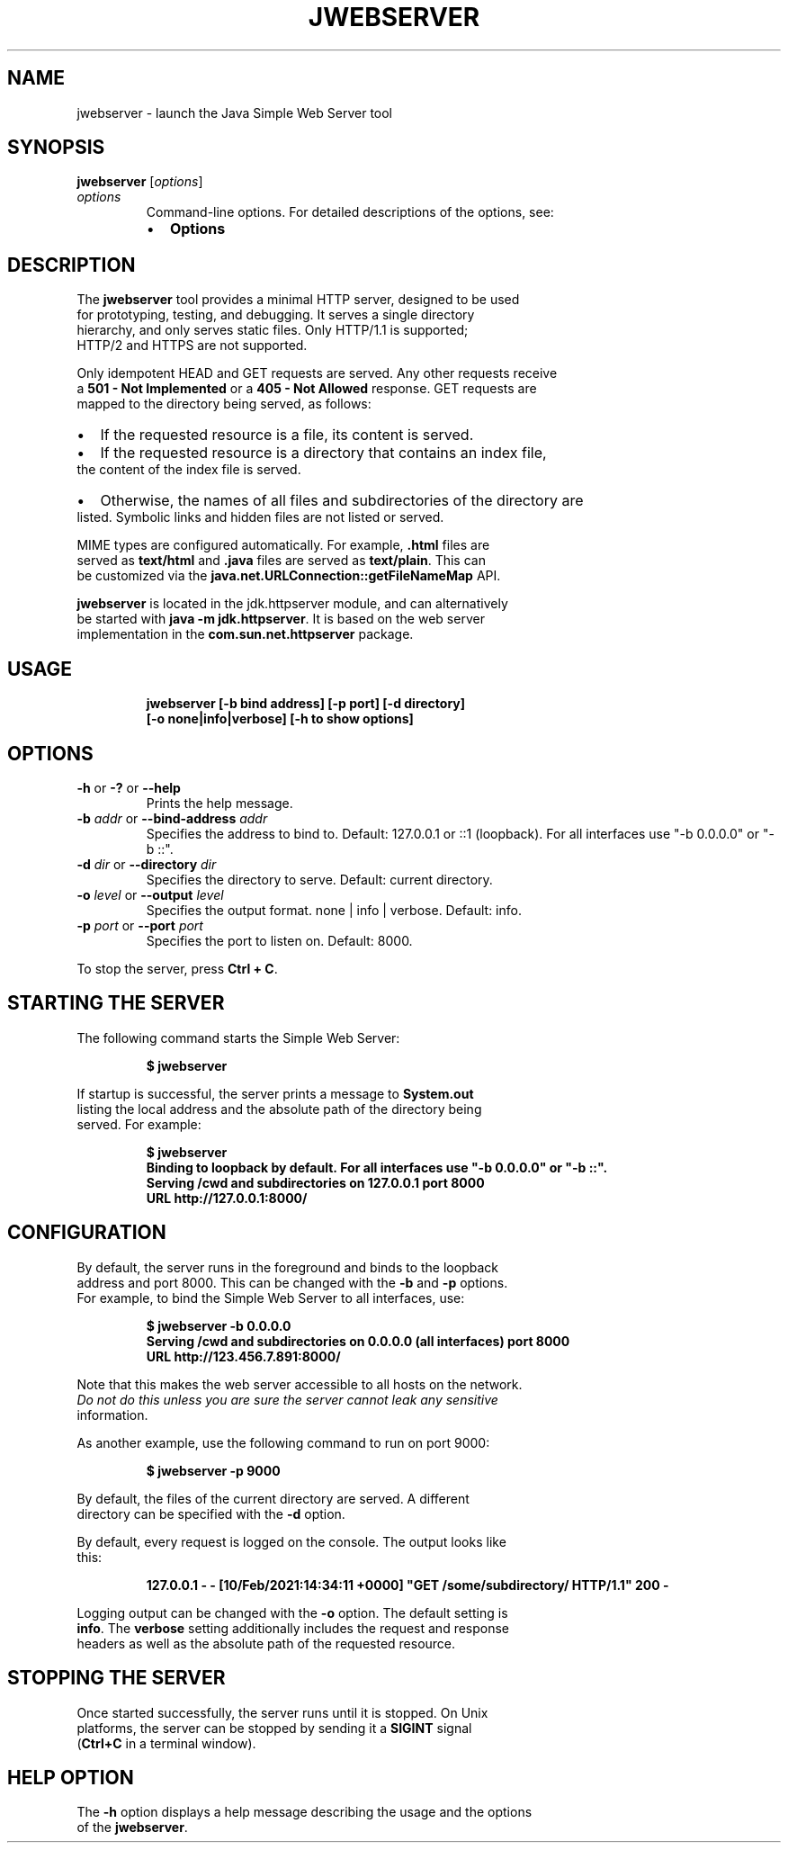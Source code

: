 .\" Automatically generated by Pandoc 2.3.1
.\"
.TH "JWEBSERVER" "1" "2021" "JDK 18\-internal" "JDK Commands"
.hy
.SH NAME
.PP
jwebserver \- launch the Java Simple Web Server tool
.SH SYNOPSIS
.PP
\f[CB]jwebserver\f[R] [\f[I]options\f[R]]
.TP
.B \f[I]options\f[R]
Command\-line options.
For detailed descriptions of the options, see:
.RS
.IP \[bu] 2
\f[B]Options\f[R]
.RE
.SH DESCRIPTION
.PP
The \f[CB]jwebserver\f[R] tool provides a minimal HTTP server, designed to
be used
.PD 0
.P
.PD
for prototyping, testing, and debugging.
It serves a single directory
.PD 0
.P
.PD
hierarchy, and only serves static files.
Only HTTP/1.1 is supported;
.PD 0
.P
.PD
HTTP/2 and HTTPS are not supported.
.PP
Only idempotent HEAD and GET requests are served.
Any other requests receive
.PD 0
.P
.PD
a \f[CB]501\ \-\ Not\ Implemented\f[R] or a \f[CB]405\ \-\ Not\ Allowed\f[R]
response.
GET requests are
.PD 0
.P
.PD
mapped to the directory being served, as follows:
.IP \[bu] 2
If the requested resource is a file, its content is served.
.IP \[bu] 2
If the requested resource is a directory that contains an index file,
.PD 0
.P
.PD
the content of the index file is served.
.IP \[bu] 2
Otherwise, the names of all files and subdirectories of the directory
are
.PD 0
.P
.PD
listed.
Symbolic links and hidden files are not listed or served.
.PP
MIME types are configured automatically.
For example, \f[CB]\&.html\f[R] files are
.PD 0
.P
.PD
served as \f[CB]text/html\f[R] and \f[CB]\&.java\f[R] files are served as
\f[CB]text/plain\f[R].
This can
.PD 0
.P
.PD
be customized via the \f[CB]java.net.URLConnection::getFileNameMap\f[R]
API.
.PP
\f[CB]jwebserver\f[R] is located in the jdk.httpserver module, and can
alternatively
.PD 0
.P
.PD
be started with \f[CB]java\ \-m\ jdk.httpserver\f[R].
It is based on the web server
.PD 0
.P
.PD
implementation in the \f[CB]com.sun.net.httpserver\f[R] package.
.SH USAGE
.IP
.nf
\f[CB]
jwebserver\ [\-b\ bind\ address]\ [\-p\ port]\ [\-d\ directory]
\ \ \ \ \ \ \ \ \ \ \ [\-o\ none|info|verbose]\ [\-h\ to\ show\ options]
\f[R]
.fi
.SH OPTIONS
.TP
.B \f[CB]\-h\f[R] or \f[CB]\-?\f[R] or \f[CB]\-\-help\f[R]
Prints the help message.
.RS
.RE
.TP
.B \f[CB]\-b\f[R] \f[I]addr\f[R] or \f[CB]\-\-bind\-address\f[R] \f[I]addr\f[R]
Specifies the address to bind to.
Default: 127.0.0.1 or ::1 (loopback).
For all interfaces use "\-b 0.0.0.0" or "\-b ::".
.RS
.RE
.TP
.B \f[CB]\-d\f[R] \f[I]dir\f[R] or \f[CB]\-\-directory\f[R] \f[I]dir\f[R]
Specifies the directory to serve.
Default: current directory.
.RS
.RE
.TP
.B \f[CB]\-o\f[R] \f[I]level\f[R] or \f[CB]\-\-output\f[R] \f[I]level\f[R]
Specifies the output format.
none | info | verbose.
Default: info.
.RS
.RE
.TP
.B \f[CB]\-p\f[R] \f[I]port\f[R] or \f[CB]\-\-port\f[R] \f[I]port\f[R]
Specifies the port to listen on.
Default: 8000.
.RS
.RE
.PP
To stop the server, press \f[CB]Ctrl\ +\ C\f[R].
.SH STARTING THE SERVER
.PP
The following command starts the Simple Web Server:
.IP
.nf
\f[CB]
$\ jwebserver
\f[R]
.fi
.PP
If startup is successful, the server prints a message to
\f[CB]System.out\f[R]
.PD 0
.P
.PD
listing the local address and the absolute path of the directory being
.PD 0
.P
.PD
served.
For example:
.IP
.nf
\f[CB]
$\ jwebserver
Binding\ to\ loopback\ by\ default.\ For\ all\ interfaces\ use\ "\-b\ 0.0.0.0"\ or\ "\-b\ ::".
Serving\ /cwd\ and\ subdirectories\ on\ 127.0.0.1\ port\ 8000
URL\ http://127.0.0.1:8000/
\f[R]
.fi
.SH CONFIGURATION
.PP
By default, the server runs in the foreground and binds to the loopback
.PD 0
.P
.PD
address and port 8000.
This can be changed with the \f[CB]\-b\f[R] and \f[CB]\-p\f[R] options.
.PD 0
.P
.PD
For example, to bind the Simple Web Server to all interfaces, use:
.IP
.nf
\f[CB]
$\ jwebserver\ \-b\ 0.0.0.0
Serving\ /cwd\ and\ subdirectories\ on\ 0.0.0.0\ (all\ interfaces)\ port\ 8000
URL\ http://123.456.7.891:8000/
\f[R]
.fi
.PP
Note that this makes the web server accessible to all hosts on the
network.
.PD 0
.P
.PD
\f[I]Do not do this unless you are sure the server cannot leak any
sensitive
.PD 0
.P
.PD
information.\f[R]
.PP
As another example, use the following command to run on port 9000:
.IP
.nf
\f[CB]
$\ jwebserver\ \-p\ 9000
\f[R]
.fi
.PP
By default, the files of the current directory are served.
A different
.PD 0
.P
.PD
directory can be specified with the \f[CB]\-d\f[R] option.
.PP
By default, every request is logged on the console.
The output looks like
.PD 0
.P
.PD
this:
.IP
.nf
\f[CB]
127.0.0.1\ \-\ \-\ [10/Feb/2021:14:34:11\ +0000]\ "GET\ /some/subdirectory/\ HTTP/1.1"\ 200\ \-
\f[R]
.fi
.PP
Logging output can be changed with the \f[CB]\-o\f[R] option.
The default setting is
.PD 0
.P
.PD
\f[CB]info\f[R].
The \f[CB]verbose\f[R] setting additionally includes the request and
response
.PD 0
.P
.PD
headers as well as the absolute path of the requested resource.
.SH STOPPING THE SERVER
.PP
Once started successfully, the server runs until it is stopped.
On Unix
.PD 0
.P
.PD
platforms, the server can be stopped by sending it a \f[CB]SIGINT\f[R]
signal
.PD 0
.P
.PD
(\f[CB]Ctrl+C\f[R] in a terminal window).
.SH HELP OPTION
.PP
The \f[CB]\-h\f[R] option displays a help message describing the usage and
the options
.PD 0
.P
.PD
of the \f[CB]jwebserver\f[R].
